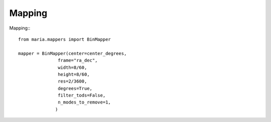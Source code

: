 Mapping
+++++++

Mapping:::

    from maria.mappers import BinMapper

    mapper = BinMapper(center=center_degrees,
                   frame="ra_dec",
                   width=8/60,
                   height=8/60,
                   res=2/3600,
                   degrees=True,
                   filter_tods=False,
                   n_modes_to_remove=1,
                  )
